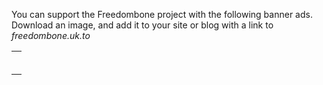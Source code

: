 #+TITLE:
#+AUTHOR: Bob Mottram
#+EMAIL: bob@robotics.uk.to
#+KEYWORDS: freedombox, debian, beaglebone, red matrix, email, web server, home server, internet, censorship, surveillance, social network, irc, jabber
#+DESCRIPTION: Turn the Beaglebone Black into a personal communications server
#+OPTIONS: ^:nil
#+BEGIN_CENTER
[[./images/logo.png]]
#+END_CENTER

You can support the Freedombone project with the following banner ads. Download an image, and add it to your site or blog with a link to [[freedombone.uk.to]]

#+BEGIN_CENTER
| [[./ads/freedombone_ad1.jpg]] |
| [[./ads/freedombone_ad2.jpg]] |
| [[./ads/freedombone_ad3.jpg]] |
| [[./ads/freedombone_ad4.jpg]] |
| [[./ads/freedombone_ad5.jpg]] |
| [[./ads/freedombone_ad6.jpg]] |
#+END_CENTER
